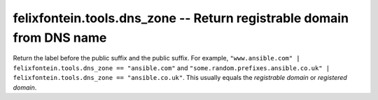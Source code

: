 .. _ansible_collection.felixfontein.tools.docsite.dns_zone_filter:

felixfontein.tools.dns_zone -- Return registrable domain from DNS name
++++++++++++++++++++++++++++++++++++++++++++++++++++++++++++++++++++++

Return the label before the public suffix and the public suffix.
For example, ``"www.ansible.com" | felixfontein.tools.dns_zone == "ansible.com"`` and ``"some.random.prefixes.ansible.co.uk" | felixfontein.tools.dns_zone == "ansible.co.uk"``.
This usually equals the *registrable domain* or *registered domain*.
